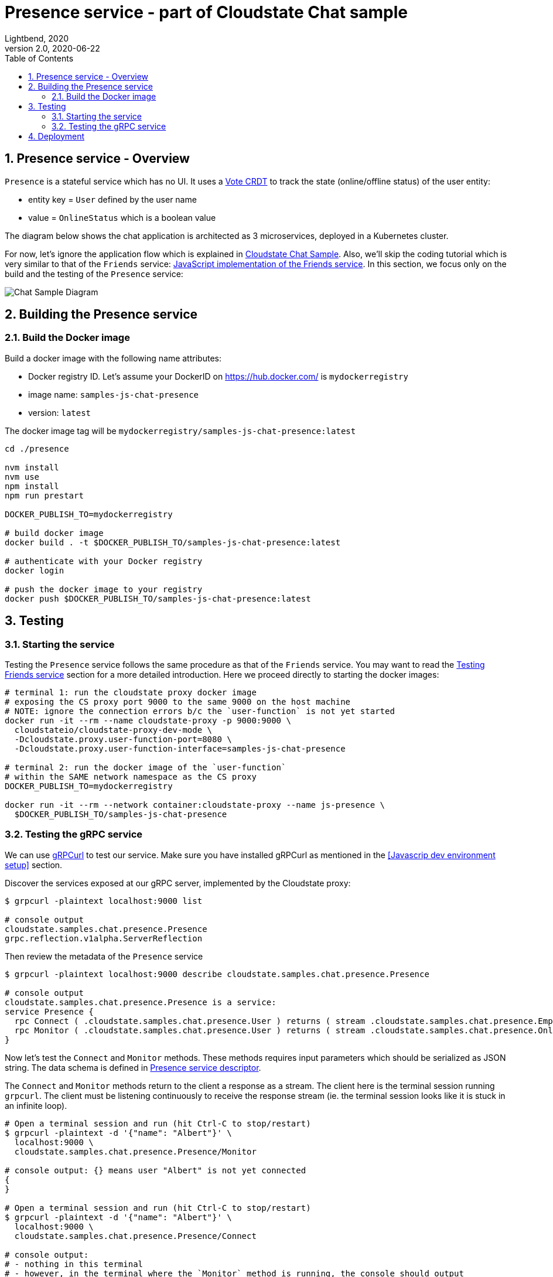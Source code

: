 = Presence service - part of Cloudstate Chat sample
Lightbend, 2020
Version 2.0, 2020-06-22
:description: "Presence" stateful service, part of the Cloudstate chat sample https://github.com/cloudstateio/samples-ui-chat
:keywords: Cloudstate, stateful serverless, chat-sample
:sectnums:
:toc:
ifdef::env-github[]
:tip-caption: :bulb:
:note-caption: :information_source:
:important-caption: :heavy_exclamation_mark:
:caution-caption: :fire:
:warning-caption: :warning:
endif::[]

[[presence-service-overview]]
== Presence service - Overview

`Presence` is a stateful service which has no UI. It uses a https://cloudstate.io/docs/core/current/user/features/crdts.html#crdts-available-in-cloudstate[Vote CRDT] 
to track the state (online/offline status) of the user entity:

* entity key = `User` defined by the user name
* value = `OnlineStatus` which is a boolean value

The diagram below shows the chat application is architected as 3 microservices, deployed in a Kubernetes cluster. 

For now, let's ignore the application flow which is explained in https://github.com/cloudstateio/samples-ui-chat[Cloudstate Chat Sample]. Also, we'll skip the coding tutorial which is very similar to that of the `Friends` service: <<../friends/README.adoc#javascript-implementation,JavaScript implementation of the Friends service>>. In this section, we focus only on the build and the testing of the `Presence` service:

image::../docs/ChatAppDiagram_HighlightPresenceService.png[Chat Sample Diagram]


[[building-the-presence-service]]
== Building the Presence service

=== Build the Docker image

Build a docker image with the following name attributes:

* Docker registry ID. Let's assume your DockerID on https://hub.docker.com/ is `mydockerregistry`
* image name: `samples-js-chat-presence`
* version: `latest`

The docker image tag will be `mydockerregistry/samples-js-chat-presence:latest`

[source,shell]
----
cd ./presence

nvm install
nvm use
npm install
npm run prestart

DOCKER_PUBLISH_TO=mydockerregistry

# build docker image
docker build . -t $DOCKER_PUBLISH_TO/samples-js-chat-presence:latest

# authenticate with your Docker registry
docker login

# push the docker image to your registry
docker push $DOCKER_PUBLISH_TO/samples-js-chat-presence:latest
----

== Testing

=== Starting the service

Testing the `Presence` service follows the same procedure as that of the `Friends` service. You may want to read the <<../friends/README.adoc#testing-friends-service,Testing Friends service>> section for a more detailed introduction. Here we proceed directly to starting the docker images:

[source,shell]
----
# terminal 1: run the cloudstate proxy docker image
# exposing the CS proxy port 9000 to the same 9000 on the host machine
# NOTE: ignore the connection errors b/c the `user-function` is not yet started
docker run -it --rm --name cloudstate-proxy -p 9000:9000 \
  cloudstateio/cloudstate-proxy-dev-mode \
  -Dcloudstate.proxy.user-function-port=8080 \
  -Dcloudstate.proxy.user-function-interface=samples-js-chat-presence

# terminal 2: run the docker image of the `user-function`
# within the SAME network namespace as the CS proxy
DOCKER_PUBLISH_TO=mydockerregistry

docker run -it --rm --network container:cloudstate-proxy --name js-presence \
  $DOCKER_PUBLISH_TO/samples-js-chat-presence
----


=== Testing the gRPC service 

We can use https://github.com/fullstorydev/grpcurl[gRPCurl] to test our service. Make sure you have installed gRPCurl as mentioned in the <<Javascrip dev environment setup>> section.

Discover the services exposed at our gRPC server, implemented by the Cloudstate proxy:
[source,shell]
----
$ grpcurl -plaintext localhost:9000 list

# console output
cloudstate.samples.chat.presence.Presence
grpc.reflection.v1alpha.ServerReflection
----

Then review the metadata of the `Presence` service
[source,shell]
----
$ grpcurl -plaintext localhost:9000 describe cloudstate.samples.chat.presence.Presence

# console output
cloudstate.samples.chat.presence.Presence is a service:
service Presence {
  rpc Connect ( .cloudstate.samples.chat.presence.User ) returns ( stream .cloudstate.samples.chat.presence.Empty );
  rpc Monitor ( .cloudstate.samples.chat.presence.User ) returns ( stream .cloudstate.samples.chat.presence.OnlineStatus );
}
----

Now let's test the `Connect` and `Monitor` methods. These methods requires input parameters which should be serialized as JSON string. The data schema is defined in https://github.com/cloudstateio/samples-js-chat/blob/master/presence/presence.proto[Presence service descriptor].

The `Connect` and `Monitor` methods return to the client a response as a stream. The client here is the terminal session running `grpcurl`. The client must be listening continuously to receive the response stream (ie. the terminal session looks like it is stuck in an infinite loop).

[source,shell]
----
# Open a terminal session and run (hit Ctrl-C to stop/restart)
$ grpcurl -plaintext -d '{"name": "Albert"}' \
  localhost:9000 \
  cloudstate.samples.chat.presence.Presence/Monitor

# console output: {} means user "Albert" is not yet connected
{
}

# Open a terminal session and run (hit Ctrl-C to stop/restart)
$ grpcurl -plaintext -d '{"name": "Albert"}' \
  localhost:9000 \
  cloudstate.samples.chat.presence.Presence/Connect

# console output:
# - nothing in this terminal
# - however, in the terminal where the `Monitor` method is running, the console should output
{
  "online": true
}
----

NOTE: You can also monitor the request/response activities of the gRPC server by checking the logs in the terminal sessions running the 2 docker images (the Cloudstate proxy and the `user-function` of the `Presence` service).

== Deployment

The deployment is described in details in the https://github.com/cloudstateio/samples-ui-chat[Cloudstate Chat Sample]. This is a chat room application with a basic UI allowing to test the integration of multiple Cloudstate services collaborating together.
